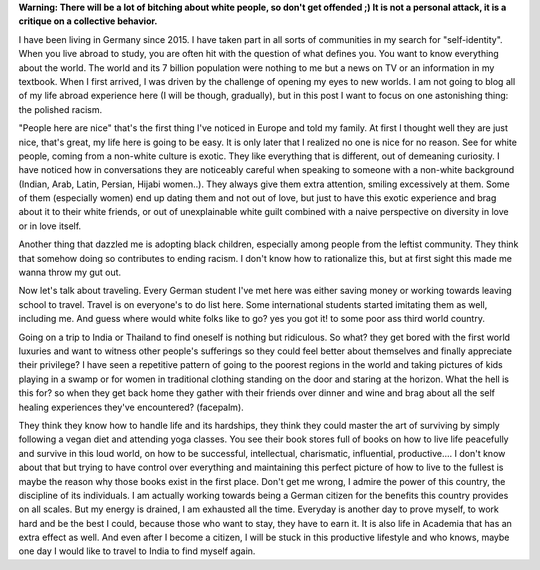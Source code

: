 .. title: On Polished Racism 
.. slug: on-polished-racism
.. date: 2020-03-07 19:56:43 UTC+01:00
.. tags: feminism, white, culture, left
.. category: 
.. link: 
.. description: 
.. type: text

**Warning: There will be a lot of bitching about white people, so don't get offended ;) It is not a personal attack, it is a critique on a collective  behavior.**

I have been living in Germany since 2015. I have taken part in all sorts of communities in my search for "self-identity". When you live abroad to study, you are often hit with the question of what defines you. You want to know everything about the world. The world and its 7 billion population were nothing to me but a news on TV or an information in my textbook. When I first arrived, I was driven by the challenge of opening my eyes to new worlds. I am not going to blog all of my life abroad experience here (I will be though, gradually), but in this post I want to focus on one astonishing thing: the polished racism.

"People here are nice" that's the first thing I've noticed in Europe and told my family. At first I thought well they are just nice, that's great, my life here is going to be easy. It is only later that I realized no one is nice for no reason. 
See for white people, coming from a non-white culture is exotic. They like everything that is different, out of demeaning curiosity. 
I have noticed how in conversations they are noticeably careful when speaking to someone with a non-white background (Indian, Arab, Latin, Persian, Hijabi women..). They always give them extra attention, smiling excessively at them. Some of them (especially women) end up dating them and not out of love, but just to have this exotic experience and brag about it to their white friends, or out of unexplainable white guilt combined with a naive perspective on diversity in love or in love itself. 

Another thing that dazzled me is adopting black children, especially among people from the leftist community. They think that somehow doing so contributes to ending racism. I don't know how to rationalize this, but at first sight this made me wanna throw my gut out. 
 
Now let's talk about traveling. Every German student I've met here was either saving money or working towards leaving school to travel. Travel is on everyone's to do list here. Some international students started imitating them as well, including me. And guess where would white folks like to go? yes you got it! to some poor ass third world country.

Going on a trip to India or Thailand to find oneself is nothing but ridiculous. So what? they get bored with the first world luxuries and want to witness other people's sufferings so they could feel better about themselves and finally appreciate their privilege? I have seen a repetitive pattern of going to the poorest regions in the world and taking pictures of kids playing in a swamp or for women in traditional clothing standing on the door and staring at the horizon. What the hell is this for? so when they get back home they gather with their friends over dinner and wine and brag about all the self healing experiences they've encountered? (facepalm).

They think they know how to handle life and its hardships, they think they could master the art of surviving by simply following a vegan diet and attending yoga classes. You see their book stores full of books on how to live life peacefully and survive in this loud world, on how to be successful, intellectual, charismatic, influential, productive.... I don't know about that but trying to have control over everything and maintaining this perfect picture of how to live to the fullest is maybe the reason why those books exist in the first place. Don't get me wrong, I admire the power of this country, the discipline of its individuals. I am actually working towards being a German citizen for the benefits this country provides on all scales. But my energy is drained, I am exhausted all the time. Everyday is another day to prove myself, to work hard and be the best I could, because those who want to stay, they have to earn it. It is also life in Academia that has an extra effect as well. And even after I become a citizen, I will be stuck in this productive lifestyle and who knows, maybe one day I would like to travel to India to find myself again.



